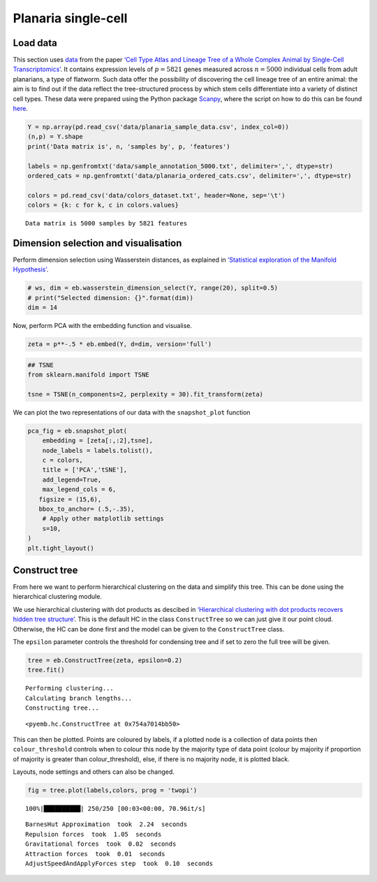 Planaria single-cell
====================

Load data
---------

This section uses `data <https://shiny.mdc-berlin.de/psca/>`__ from the
paper `‘Cell Type Atlas and Lineage Tree of a Whole Complex Animal by
Single-Cell
Transcriptomics’ <https://www.science.org/doi/abs/10.1126/science.aaq1723>`__.
It contains expression levels of :math:`p= 5821` genes measured across
:math:`n=5000` individual cells from adult planarians, a type of
flatworm. Such data offer the possibility of discovering the cell
lineage tree of an entire animal: the aim is to find out if the data
reflect the tree-structured process by which stem cells differentiate
into a variety of distinct cell types. These data were prepared using
the Python package
`Scanpy <https://scanpy.readthedocs.io/en/stable/index.html>`__, where
the script on how to do this can be found
`here <https://nbviewer.org/github/rajewsky-lab/planarian_lineages/blob/master/paga/preprocessing.ipynb>`__.

.. code:: ipython3

    Y = np.array(pd.read_csv('data/planaria_sample_data.csv', index_col=0))
    (n,p) = Y.shape
    print('Data matrix is', n, 'samples by', p, 'features')
    
    labels = np.genfromtxt('data/sample_annotation_5000.txt', delimiter=',', dtype=str) 
    ordered_cats = np.genfromtxt('data/planaria_ordered_cats.csv', delimiter=',', dtype=str)
    
    colors = pd.read_csv('data/colors_dataset.txt', header=None, sep='\t')
    colors = {k: c for k, c in colors.values}


.. parsed-literal::

    Data matrix is 5000 samples by 5821 features


Dimension selection and visualisation
-------------------------------------

Perform dimension selection using Wasserstein distances, as explained in
`‘Statistical exploration of the Manifold
Hypothesis’ <https://arxiv.org/pdf/2208.11665>`__.

.. code:: ipython3

    # ws, dim = eb.wasserstein_dimension_select(Y, range(20), split=0.5)
    # print("Selected dimension: {}".format(dim))
    dim = 14

Now, perform PCA with the embedding function and visualise.

.. code:: ipython3

    zeta = p**-.5 * eb.embed(Y, d=dim, version='full')

.. code:: ipython3

    ## TSNE
    from sklearn.manifold import TSNE
    
    tsne = TSNE(n_components=2, perplexity = 30).fit_transform(zeta)

We can plot the two representations of our data with the
``snapshot_plot`` function

.. code:: ipython3

    pca_fig = eb.snapshot_plot(
        embedding = [zeta[:,:2],tsne], 
        node_labels = labels.tolist(), 
        c = colors,
        title = ['PCA','tSNE'],
        add_legend=True, 
        max_legend_cols = 6,
       figsize = (15,6),
       bbox_to_anchor= (.5,-.35),
        # Apply other matplotlib settings
        s=10,
    )
    plt.tight_layout()



.. image:: planaria_files/planaria_11_0.png


Construct tree
--------------

From here we want to perform hierarchical clustering on the data and
simplify this tree. This can be done using the hierarchical clustering
module.

We use hierarchical clustering with dot products as descibed in
`‘Hierarchical clustering with dot products recovers hidden tree
structure’ <https://proceedings.neurips.cc/paper_files/paper/2023/file/6521937507d78f327cd402401be73bf2-Paper-Conference.pdf>`__.
This is the default HC in the class ``ConstructTree`` so we can just
give it our point cloud. Otherwise, the HC can be done first and the
model can be given to the ``ConstructTree`` class.

The ``epsilon`` parameter controls the threshold for condensing tree and
if set to zero the full tree will be given.

.. code:: ipython3

    tree = eb.ConstructTree(zeta, epsilon=0.2)
    tree.fit()


.. parsed-literal::

    Performing clustering...
    Calculating branch lengths...
    Constructing tree...




.. parsed-literal::

    <pyemb.hc.ConstructTree at 0x754a7014bb50>



This can then be plotted. Points are coloured by labels, if a plotted
node is a collection of data points then ``colour_threshold`` controls
when to colour this node by the majority type of data point (colour by
majority if proportion of majority is greater than colour_threshold),
else, if there is no majority node, it is plotted black.

Layouts, node settings and others can also be changed.

.. code:: ipython3

    fig = tree.plot(labels,colors, prog = 'twopi')


.. parsed-literal::

    100%|██████████| 250/250 [00:03<00:00, 70.96it/s]

.. parsed-literal::

    BarnesHut Approximation  took  2.24  seconds
    Repulsion forces  took  1.05  seconds
    Gravitational forces  took  0.02  seconds
    Attraction forces  took  0.01  seconds
    AdjustSpeedAndApplyForces step  took  0.10  seconds


.. parsed-literal::

    



.. image:: planaria_files/planaria_18_3.png


